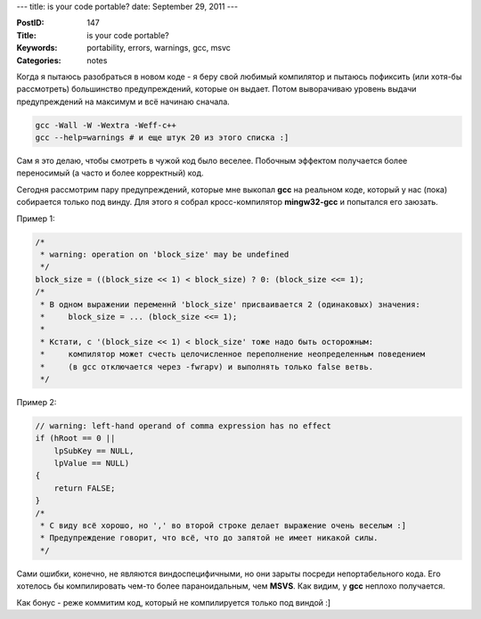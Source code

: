 ---
title: is your code portable?
date: September 29, 2011
---

:PostID: 147
:Title: is your code portable?
:Keywords: portability, errors, warnings, gcc, msvc
:Categories: notes

Когда я пытаюсь разобраться в новом коде - я беру свой любимый
компилятор и пытаюсь пофиксить (или хотя-бы рассмотреть) большинство
предупреждений, которые он выдает. Потом выворачиваю уровень выдачи предупреждений
на максимум и всё начинаю сначала.

.. code-block:: bash

    gcc -Wall -W -Wextra -Weff-c++
    gcc --help=warnings # и еще штук 20 из этого списка :]

.. raw:: html

   <!--more-->

Сам я это делаю, чтобы смотреть в чужой код было веселее. Побочным
эффектом получается более переносимый (а часто и более корректный) код.

Сегодня рассмотрим пару предупреждений, которые мне выкопал **gcc**
на реальном коде, который у нас (пока) собирается только под винду.
Для этого я собрал кросс-компилятор **mingw32-gcc** и попытался его заюзать.

Пример 1:

.. code-block:: c

    /*
     * warning: operation on 'block_size' may be undefined
     */
    block_size = ((block_size << 1) < block_size) ? 0: (block_size <<= 1);
    /*
     * В одном выражении переменнй 'block_size' присваивается 2 (одинаковых) значения:
     *     block_size = ... (block_size <<= 1);
     *
     * Кстати, с '(block_size << 1) < block_size' тоже надо быть осторожным:
     *     компилятор может счесть целочисленное переполнение неопределенным поведением
     *     (в gcc отключается через -fwrapv) и выполнять только false ветвь.
     */

Пример 2:

.. code-block:: c

    // warning: left-hand operand of comma expression has no effect
    if (hRoot == 0 ||
        lpSubKey == NULL,
        lpValue == NULL)
    {
        return FALSE;
    }
    /*
     * С виду всё хорошо, но ',' во второй строке делает выражение очень веселым :]
     * Предупреждение говорит, что всё, что до запятой не имеет никакой силы.
     */

Сами ошибки, конечно, не являются виндоспецифичными, но они зарыты посреди
непортабельного кода. Его хотелось бы компилировать чем-то более параноидальным,
чем **MSVS**. Как видим, у **gcc** неплохо получается.

Как бонус - реже коммитим код, который не компилируется только под виндой :]
